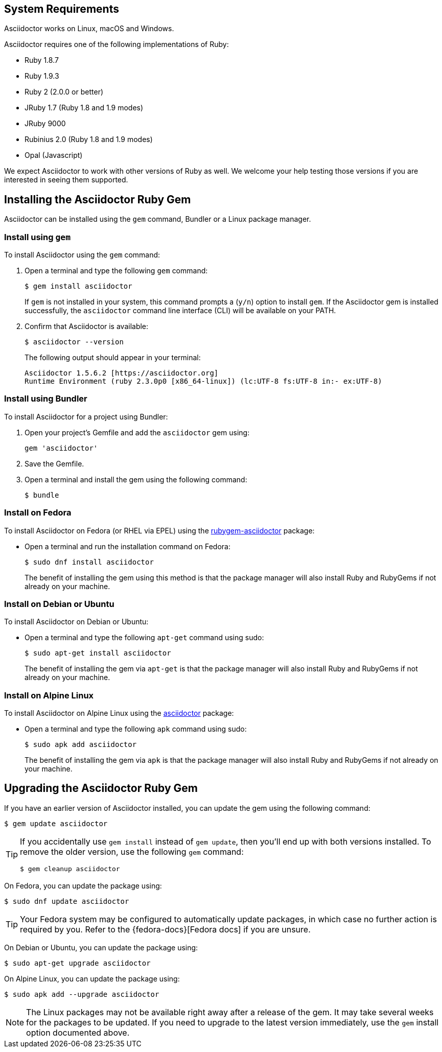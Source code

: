 ////
Install and upgrade documentation for Asciidoctor
Portions of this file are included in the install-toolchain and user-manual documents
////

== System Requirements

//tag::systemreq[]
Asciidoctor works on Linux, macOS and Windows.

Asciidoctor requires one of the following implementations of Ruby:

* Ruby 1.8.7
* Ruby 1.9.3
* Ruby 2 (2.0.0 or better)
* JRuby 1.7 (Ruby 1.8 and 1.9 modes)
* JRuby 9000
* Rubinius 2.0 (Ruby 1.8 and 1.9 modes)
* Opal (Javascript)

We expect Asciidoctor to work with other versions of Ruby as well.
We welcome your help testing those versions if you are interested in seeing them supported.
//end::systemreq[]

== Installing the Asciidoctor Ruby Gem

//tag::intro[]
Asciidoctor can be installed using the `gem` command, Bundler or a Linux package manager.
//end::intro[]

=== Install using `gem`

//tag::gem[]
To install Asciidoctor using the `gem` command:

. Open a terminal and type the following `gem` command:
+
 $ gem install asciidoctor
+
If `gem` is not installed in your system, this command prompts a (`y/n`) option to install `gem`. If the Asciidoctor gem is installed successfully, the `asciidoctor` command line interface (CLI) will be available on your PATH.

. Confirm that Asciidoctor is available:

 $ asciidoctor --version
+
The following output should appear in your terminal:

 Asciidoctor 1.5.6.2 [https://asciidoctor.org]
 Runtime Environment (ruby 2.3.0p0 [x86_64-linux]) (lc:UTF-8 fs:UTF-8 in:- ex:UTF-8)

//end::gem[]

=== Install using Bundler

//tag::bundler[]
To install Asciidoctor for a project using Bundler:

. Open your project's Gemfile and add the `asciidoctor` gem using:
+
 gem 'asciidoctor'

. Save the Gemfile.
. Open a terminal and install the gem using the following command:

 $ bundle

//end::bundler[]

=== Install on Fedora

//tag::yum[]
To install Asciidoctor on Fedora (or RHEL via EPEL) using the https://apps.fedoraproject.org/packages/rubygem-asciidoctor[rubygem-asciidoctor] package:

* Open a terminal and run the installation command on Fedora:
+
 $ sudo dnf install asciidoctor
+
The benefit of installing the gem using this method is that the package manager will also install Ruby and RubyGems if not already on your machine.
//end::yum[]

=== Install on Debian or Ubuntu

//tag::aptget[]
To install Asciidoctor on Debian or Ubuntu:

* Open a terminal and type the following `apt-get` command using sudo:
+
 $ sudo apt-get install asciidoctor
+
The benefit of installing the gem via `apt-get` is that the package manager will also install Ruby and RubyGems if not already on your machine.
//end::aptget[]

=== Install on Alpine Linux

//tag::apk[]
To install Asciidoctor on Alpine Linux using the https://pkgs.alpinelinux.org/packages?name=asciidoctor[asciidoctor] package:

* Open a terminal and type the following `apk` command using sudo:
+
 $ sudo apk add asciidoctor
+
The benefit of installing the gem via `apk` is that the package manager will also install Ruby and RubyGems if not already on your machine.
//end::apk[]

== Upgrading the Asciidoctor Ruby Gem

//tag::upgrade[]
If you have an earlier version of Asciidoctor installed, you can update the gem using the following command:

 $ gem update asciidoctor

[TIP]
====
If you accidentally use `gem install` instead of `gem update`, then you'll end up with both versions installed.
To remove the older version, use the following `gem` command:

 $ gem cleanup asciidoctor
====

On Fedora, you can update the package using:

 $ sudo dnf update asciidoctor

TIP: Your Fedora system may be configured to automatically update packages, in which case no further action is required by you.
Refer to the {fedora-docs}[Fedora docs] if you are unsure.

On Debian or Ubuntu, you can update the package using:

 $ sudo apt-get upgrade asciidoctor

On Alpine Linux, you can update the package using:

 $ sudo apk add --upgrade asciidoctor

NOTE: The Linux packages may not be available right away after a release of the gem.
It may take several weeks for the packages to be updated.
If you need to upgrade to the latest version immediately, use the `gem` install option documented above.
//end::upgrade[]
